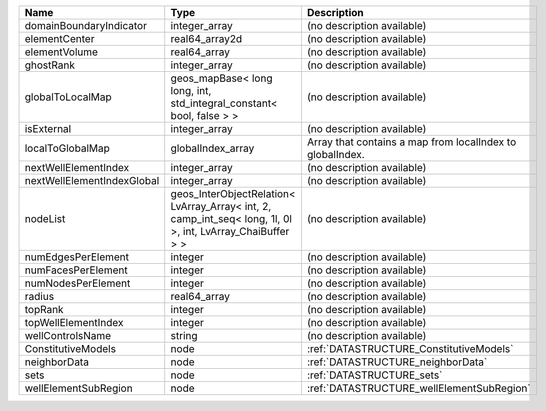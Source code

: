 

========================== ========================================================================================================== ========================================================= 
Name                       Type                                                                                                       Description                                               
========================== ========================================================================================================== ========================================================= 
domainBoundaryIndicator    integer_array                                                                                              (no description available)                                
elementCenter              real64_array2d                                                                                             (no description available)                                
elementVolume              real64_array                                                                                               (no description available)                                
ghostRank                  integer_array                                                                                              (no description available)                                
globalToLocalMap           geos_mapBase< long long, int, std_integral_constant< bool, false > >                                       (no description available)                                
isExternal                 integer_array                                                                                              (no description available)                                
localToGlobalMap           globalIndex_array                                                                                          Array that contains a map from localIndex to globalIndex. 
nextWellElementIndex       integer_array                                                                                              (no description available)                                
nextWellElementIndexGlobal integer_array                                                                                              (no description available)                                
nodeList                   geos_InterObjectRelation< LvArray_Array< int, 2, camp_int_seq< long, 1l, 0l >, int, LvArray_ChaiBuffer > > (no description available)                                
numEdgesPerElement         integer                                                                                                    (no description available)                                
numFacesPerElement         integer                                                                                                    (no description available)                                
numNodesPerElement         integer                                                                                                    (no description available)                                
radius                     real64_array                                                                                               (no description available)                                
topRank                    integer                                                                                                    (no description available)                                
topWellElementIndex        integer                                                                                                    (no description available)                                
wellControlsName           string                                                                                                     (no description available)                                
ConstitutiveModels         node                                                                                                       :ref:`DATASTRUCTURE_ConstitutiveModels`                   
neighborData               node                                                                                                       :ref:`DATASTRUCTURE_neighborData`                         
sets                       node                                                                                                       :ref:`DATASTRUCTURE_sets`                                 
wellElementSubRegion       node                                                                                                       :ref:`DATASTRUCTURE_wellElementSubRegion`                 
========================== ========================================================================================================== ========================================================= 


